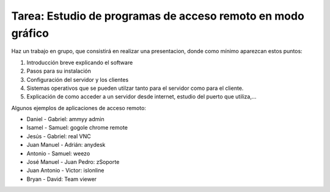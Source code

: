 Tarea: Estudio de programas de acceso remoto en modo gráfico
============================================================

Haz un trabajo en grupo, que consistirá en realizar una presentacion, donde como mínimo aparezcan estos puntos:

1. Introducción breve explicando el software
2. Pasos para su instalación
3. Configuración del servidor y los clientes
4. Sistemas operativos que se pueden utilzar tanto para el servidor como para el cliente.
5. Explicación de como acceder a un servidor desde internet, estudio del puerto que utiliza,…

Algunos ejemplos de aplicaciones de acceso remoto:

* Daniel - Gabriel: ammyy admin
* Isamel - Samuel: gogole chrome remote
* Jesús - Gabriel: real VNC
* Juan Manuel - Adrián: anydesk
* Antonio - Samuel: weezo
* José Manuel - Juan Pedro: zSoporte
* Juan Antonio - Victor: islonline
* Bryan - David: Team viewer
